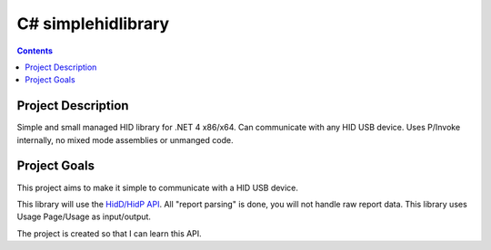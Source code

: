 ﻿
.. index::
   pair: C#; HID
   pair: Simple; HID library


.. _csharp_simplehid:

====================
C# simplehidlibrary
====================

.. seealso::

   - http://simplehidlibrary.codeplex.com/


.. contents::
   :depth: 3


Project Description
===================

Simple and small managed HID library for .NET 4 x86/x64. Can communicate with
any HID USB device. Uses P/Invoke internally, no mixed mode assemblies or
unmanged code.


Project Goals
=============

.. seealso::

   - msdn.microsoft.com/en-us/library/windows/hardware/ff538865%28v=vs.85%29.aspx

This project aims to make it simple to communicate with a HID USB device.

This library will use the `HidD/HidP API`_. All "report parsing" is done, you will
not handle raw report data. This library uses Usage Page/Usage as input/output.

The project is created so that I can learn this API.


.. _`HidD/HidP API`: msdn.microsoft.com/en-us/library/windows/hardware/ff538865%28v=vs.85%29.aspx
